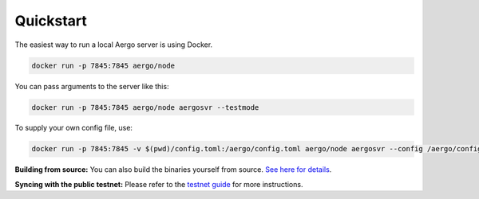 Quickstart
==========

The easiest way to run a local Aergo server is using Docker.

.. code-block:: shell

    docker run -p 7845:7845 aergo/node

You can pass arguments to the server like this:

.. code-block:: shell

    docker run -p 7845:7845 aergo/node aergosvr --testmode

To supply your own config file, use:

.. code-block:: shell

    docker run -p 7845:7845 -v $(pwd)/config.toml:/aergo/config.toml aergo/node aergosvr --config /aergo/config.toml

**Building from source:** You can also build the binaries yourself from source. `See here for details <../contribution/building-from-source.html>`_.

**Syncing with the public testnet:** Please refer to the `testnet guide <../using-testnet/syncing.html>`_ for more instructions.